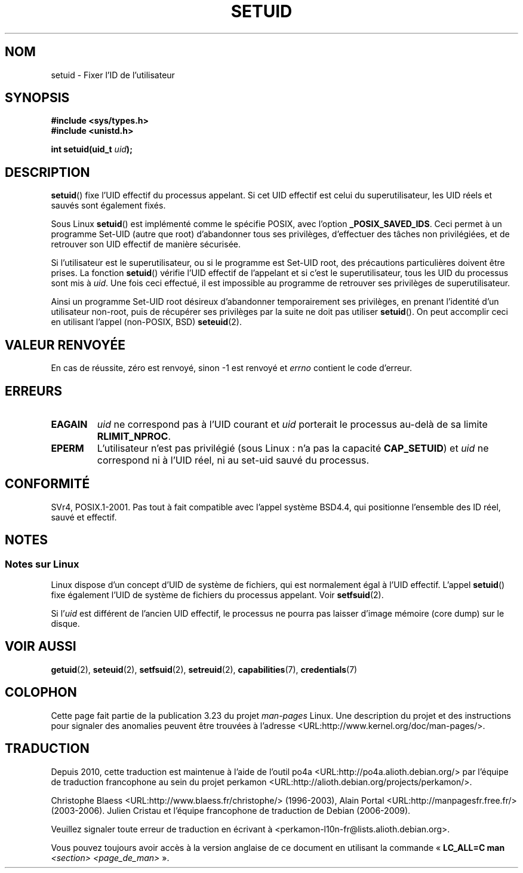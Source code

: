 .\" Copyright (C), 1994, Graeme W. Wilford (Wilf).
.\"
.\" Permission is granted to make and distribute verbatim copies of this
.\" manual provided the copyright notice and this permission notice are
.\" preserved on all copies.
.\"
.\" Permission is granted to copy and distribute modified versions of this
.\" manual under the conditions for verbatim copying, provided that the
.\" entire resulting derived work is distributed under the terms of a
.\" permission notice identical to this one.
.\"
.\" Since the Linux kernel and libraries are constantly changing, this
.\" manual page may be incorrect or out-of-date.  The author(s) assume no
.\" responsibility for errors or omissions, or for damages resulting from
.\" the use of the information contained herein.  The author(s) may not
.\" have taken the same level of care in the production of this manual,
.\" which is licensed free of charge, as they might when working
.\" professionally.
.\"
.\" Formatted or processed versions of this manual, if unaccompanied by
.\" the source, must acknowledge the copyright and authors of this work.
.\"
.\" Fri Jul 29th 12:56:44 BST 1994  Wilf. <G.Wilford@ee.surrey.ac.uk>
.\" Changes inspired by patch from Richard Kettlewell
.\"   <richard@greenend.org.uk>, aeb 970616.
.\" Modified, 27 May 2004, Michael Kerrisk <mtk.manpages@gmail.com>
.\"     Added notes on capability requirements
.\"*******************************************************************
.\"
.\" This file was generated with po4a. Translate the source file.
.\"
.\"*******************************************************************
.TH SETUID 2 "27 mai 2004" Linux "Manuel du programmeur Linux"
.SH NOM
setuid \- Fixer l'ID de l'utilisateur
.SH SYNOPSIS
\fB#include <sys/types.h>\fP
.br
\fB#include <unistd.h>\fP
.sp
\fBint setuid(uid_t \fP\fIuid\fP\fB);\fP
.SH DESCRIPTION
\fBsetuid\fP() fixe l'UID effectif du processus appelant. Si cet UID effectif
est celui du superutilisateur, les UID réels et sauvés sont également fixés.
.PP
Sous Linux \fBsetuid\fP() est implémenté comme le spécifie POSIX, avec l'option
\fB_POSIX_SAVED_IDS\fP. Ceci permet à un programme Set\-UID (autre que root)
d'abandonner tous ses privilèges, d'effectuer des tâches non privilégiées,
et de retrouver son UID effectif de manière sécurisée.
.PP
Si l'utilisateur est le superutilisateur, ou si le programme est Set\-UID
root, des précautions particulières doivent être prises. La fonction
\fBsetuid\fP() vérifie l'UID effectif de l'appelant et si c'est le
superutilisateur, tous les UID du processus sont mis à \fIuid\fP. Une fois ceci
effectué, il est impossible au programme de retrouver ses privilèges de
superutilisateur.
.PP
Ainsi un programme Set\-UID root désireux d'abandonner temporairement ses
privilèges, en prenant l'identité d'un utilisateur non\-root, puis de
récupérer ses privilèges par la suite ne doit pas utiliser \fBsetuid\fP(). On
peut accomplir ceci en utilisant l'appel (non\-POSIX, BSD) \fBseteuid\fP(2).
.SH "VALEUR RENVOYÉE"
En cas de réussite, zéro est renvoyé, sinon \-1 est renvoyé et \fIerrno\fP
contient le code d'erreur.
.SH ERREURS
.TP 
\fBEAGAIN\fP
\fIuid\fP ne correspond pas à l'UID courant et \fIuid\fP porterait le processus
au\-delà de sa limite \fBRLIMIT_NPROC\fP.
.TP 
\fBEPERM\fP
L'utilisateur n'est pas privilégié (sous Linux\ : n'a pas la capacité
\fBCAP_SETUID\fP) et \fIuid\fP ne correspond ni à l'UID réel, ni au set\-uid sauvé
du processus.
.SH CONFORMITÉ
.\" SVr4 documents an additional EINVAL error condition.
SVr4, POSIX.1\-2001. Pas tout à fait compatible avec l'appel système BSD\
4.4, qui positionne l'ensemble des ID réel, sauvé et effectif.
.SH NOTES
.SS "Notes sur Linux"
Linux dispose d'un concept d'UID de système de fichiers, qui est normalement
égal à l'UID effectif. L'appel \fBsetuid\fP() fixe également l'UID de système
de fichiers du processus appelant. Voir \fBsetfsuid\fP(2).
.PP
Si l'\fIuid\fP est différent de l'ancien UID effectif, le processus ne pourra
pas laisser d'image mémoire (core dump) sur le disque.
.SH "VOIR AUSSI"
\fBgetuid\fP(2), \fBseteuid\fP(2), \fBsetfsuid\fP(2), \fBsetreuid\fP(2),
\fBcapabilities\fP(7), \fBcredentials\fP(7)
.SH COLOPHON
Cette page fait partie de la publication 3.23 du projet \fIman\-pages\fP
Linux. Une description du projet et des instructions pour signaler des
anomalies peuvent être trouvées à l'adresse
<URL:http://www.kernel.org/doc/man\-pages/>.
.SH TRADUCTION
Depuis 2010, cette traduction est maintenue à l'aide de l'outil
po4a <URL:http://po4a.alioth.debian.org/> par l'équipe de
traduction francophone au sein du projet perkamon
<URL:http://alioth.debian.org/projects/perkamon/>.
.PP
Christophe Blaess <URL:http://www.blaess.fr/christophe/> (1996-2003),
Alain Portal <URL:http://manpagesfr.free.fr/> (2003-2006).
Julien Cristau et l'équipe francophone de traduction de Debian\ (2006-2009).
.PP
Veuillez signaler toute erreur de traduction en écrivant à
<perkamon\-l10n\-fr@lists.alioth.debian.org>.
.PP
Vous pouvez toujours avoir accès à la version anglaise de ce document en
utilisant la commande
«\ \fBLC_ALL=C\ man\fR \fI<section>\fR\ \fI<page_de_man>\fR\ ».
